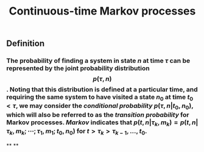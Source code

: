 #+TITLE: Continuous-time Markov processes

** Definition
*** The probability of finding a system in state $n$ at time $\tau$ can be represented by the joint probability distribution $$p(\tau, n)$$. Noting that this distribution is defined at a particular time, and requiring the same system to have visited a state $n_0$ at time $t_0 \lt \tau$, we may consider the /conditional probability/ $p(\tau, n \vert t_0, n_0)$, which will also be referred to as the /transition probability/ for Markov processes. /Markov/ indicates that $p(t, n \vert \tau_k, m_k) = p(t, n \vert \tau_k, m_k; \cdots ; \tau_1, m_1 ; t_0, n_0)$ for $t \gt \tau_k \gt \tau_{k-1}, \ldots, t_0$.
**
**
